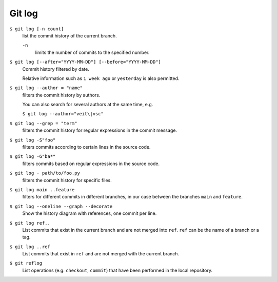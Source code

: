 Git log
=======

``$ git log [-n count]``
    list the commit history of the current branch.

    ``-n``
        limits the number of commits to the specified number.

``$ git log [--after="YYYY-MM-DD"] [--before="YYYY-MM-DD"]``
    Commit history filtered by date.

    Relative information such as ``1 week ago`` or ``yesterday`` is also
    permitted.

``$ git log --author = "name"``
    filters the commit history by authors.

    You can also search for several authors at the same time, e.g.

    ``$ git log --author="veit\|vsc"``

``$ git log --grep = "term"``
    filters the commit history for regular expressions in the commit message.

    .. seealso::

        * :doc:`../../workspace/ipython/unix-shell/regex`

``$ git log -S"foo"``
    filters commits according to certain lines in the source code.

``$ git log -G"ba*"``
    filters commits based on regular expressions in the source code.

``$ git log - path/to/foo.py``
    filters the commit history for specific files.

``$ git log main ..feature``
    filters for different commits in different branches, in our case between the
    branches ``main`` and ``feature``.

``$ git log --oneline --graph --decorate``
    Show the history diagram with references, one commit per line.

``$ git log ref..``
    List commits that exist in the current branch and are not merged into
    ``ref``. ``ref`` can be the name of a branch or a tag.

``$ git log ..ref``
    List commits that exist in ``ref`` and are not merged with the current
    branch.
``$ git reflog``
    List operations (e.g. ``checkout``, ``commit``) that have been performed in
    the local repository.
